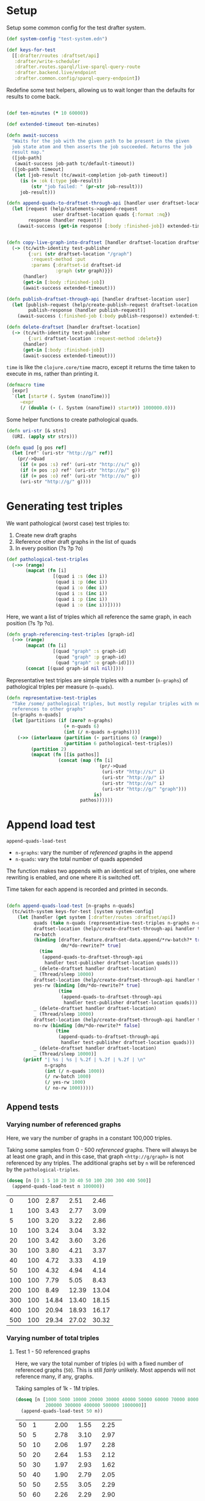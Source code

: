 * Setup

#+BEGIN_SRC elisp :results silent :exports none
(require 'ob-clojure)
(setq org-babel-clojure-backend 'cider)
(require 'cider)
(org-babel-do-load-languages
  'org-babel-load-languages
  '((emacs-lisp . t)
    (gnuplot . t)
    (clojure . t)))
; disable nrepl timeout so that results can actually come back
(setq org-babel-clojure-sync-nrepl-timeout nil)
#+END_SRC

#+BEGIN_SRC clojure :results silent :exports none
(ns drafter-rewrite-load-test
  (:refer-clojure :exclude [time])
  (:require [clojure.test :as t :refer [is testing]]
            [drafter.user-test :refer [test-publisher]]
            [drafter.test-common :as tc]
            [grafter-2.rdf.protocols :as pr]
            [drafter.feature.draftset.test-helper :as help]
            [drafter.backend.draftset.draft-management :as dm]
            [clojure.string :as string])
  (:import java.net.URI))
#+END_SRC

Setup some common config for the test drafter system.

#+BEGIN_SRC clojure :results silent
(def system-config "test-system.edn")

(def keys-for-test
  [[:drafter/routes :draftset/api]
   :drafter/write-scheduler
   :drafter.routes.sparql/live-sparql-query-route
   :drafter.backend.live/endpoint
   :drafter.common.config/sparql-query-endpoint])
#+END_SRC

Redefine some test helpers, allowing us to wait longer than the defaults for
results to come back.

#+BEGIN_SRC clojure :results silent

(def ten-minutes (* 10 60000))

(def extended-timeout ten-minutes)

(defn await-success
  "Waits for the job with the given path to be present in the given
  job state atom and then asserts the job succeeded. Returns the job
  result map."
  ([job-path]
   (await-success job-path tc/default-timeout))
  ([job-path timeout]
   (let [job-result (tc/await-completion job-path timeout)]
     (is (= :ok (:type job-result))
         (str "job failed: " (pr-str job-result)))
     job-result)))

(defn append-quads-to-draftset-through-api [handler user draftset-location quads]
  (let [request (help/statements->append-request
                 user draftset-location quads {:format :nq})
        response (handler request)]
    (await-success (get-in response [:body :finished-job]) extended-timeout)))


(defn copy-live-graph-into-draftset [handler draftset-location draftset-id graph]
  (-> (tc/with-identity test-publisher
        {:uri (str draftset-location "/graph")
         :request-method :put
         :params {:draftset-id draftset-id
                  :graph (str graph)}})
      (handler)
      (get-in [:body :finished-job])
      (await-success extended-timeout)))

(defn publish-draftset-through-api [handler draftset-location user]
  (let [publish-request (help/create-publish-request draftset-location user)
        publish-response (handler publish-request)]
    (await-success (:finished-job (:body publish-response)) extended-timeout)))

(defn delete-draftset [handler draftset-location]
  (-> (tc/with-identity test-publisher
        {:uri draftset-location :request-method :delete})
      (handler)
      (get-in [:body :finished-job])
      (await-success extended-timeout)))
#+END_SRC

~time~ is like the ~clojure.core/time~ macro, except it returns the time taken
to execute in ms, rather than printing it.

#+BEGIN_SRC clojure :results silent
(defmacro time
  [expr]
  `(let [start# (. System (nanoTime))]
     ~expr
     (/ (double (- (. System (nanoTime)) start#)) 1000000.0)))
#+END_SRC


Some helper functions to create pathological quads.

#+BEGIN_SRC clojure :results silent
(defn uri-str [& strs]
  (URI. (apply str strs)))

(defn quad [g pos ref]
  (let [ref' (uri-str "http://g/" ref)]
    (pr/->Quad
     (if (= pos :s) ref' (uri-str "http://s/" g))
     (if (= pos :p) ref' (uri-str "http://p/" g))
     (if (= pos :o) ref' (uri-str "http://o/" g))
     (uri-str "http://g/" g))))
#+END_SRC

* Generating test triples

  We want pathological (worst case) test triples to:

  1. Create new draft graphs
  1. Reference other draft graphs in the list of quads
  1. In every position (?s ?p ?o)

#+BEGIN_SRC clojure :results silent
(def pathological-test-triples
  (->> (range)
       (mapcat (fn [i]
                 [(quad i :s (dec i))
                  (quad i :p (dec i))
                  (quad i :o (dec i))
                  (quad i :s (inc i))
                  (quad i :p (inc i))
                  (quad i :o (inc i))]))))
#+END_SRC

Here, we want a list of triples which all reference the same graph, in each
position (?s ?p ?o).

#+BEGIN_SRC clojure :results silent
(defn graph-referencing-test-triples [graph-id]
  (->> (range)
       (mapcat (fn [i]
                 [(quad "graph" :s graph-id)
                  (quad "graph" :p graph-id)
                  (quad "graph" :o graph-id)]))
       (concat [(quad graph-id nil nil)])))
#+END_SRC


Representative test triples are simple triples with a number (~n-graphs~) of
pathological triples per measure (~n-quads~).

#+BEGIN_SRC clojure :results silent
(defn representative-test-triples
  "Take /some/ pathological triples, but mostly regular triples with no
  references to other graphs"
  [n-graphs n-quads]
  (let [partitions (if (zero? n-graphs)
                     (+ n-quads 6)
                     (int (/ n-quads n-graphs)))]
    (->> (interleave (partition (- partitions 6) (range))
                     (partition 6 pathological-test-triples))
         (partition 2)
         (mapcat (fn [[is pathos]]
                   (concat (map (fn [i]
                                  (pr/->Quad
                                   (uri-str "http://s/" i)
                                   (uri-str "http://p/" i)
                                   (uri-str "http://o/" i)
                                   (uri-str "http://g/" "graph")))
                                is)
                           pathos))))))
#+END_SRC

* Append load test

~append-quads-load-test~

- ~n-graphs~: vary the number of /referenced/ graphs in the append
- ~n-quads~: vary the total number of quads appended

The function makes two appends with an identical set of triples, one where
rewriting is enabled, and one where it is switched off.

Time taken for each append is recorded and printed in seconds.

#+BEGIN_SRC clojure :results silent

(defn append-quads-load-test [n-graphs n-quads]
  (tc/with-system keys-for-test [system system-config]
    (let [handler (get system [:drafter/routes :draftset/api])
          quads (take n-quads (representative-test-triples n-graphs n-quads))
          draftset-location (help/create-draftset-through-api handler test-publisher)
          rw-batch
          (binding [drafter.feature.draftset-data.append/*rw-batch?* true
                    dm/*do-rewrite?* true]
            (time
             (append-quads-to-draftset-through-api
              handler test-publisher draftset-location quads)))
          _ (delete-draftset handler draftset-location)
          _ (Thread/sleep 10000)
          draftset-location (help/create-draftset-through-api handler test-publisher)
          yes-rw (binding [dm/*do-rewrite?* true]
                   (time
                    (append-quads-to-draftset-through-api
                     handler test-publisher draftset-location quads)))
          _ (delete-draftset handler draftset-location)
          _ (Thread/sleep 10000)
          draftset-location (help/create-draftset-through-api handler test-publisher)
          no-rw (binding [dm/*do-rewrite?* false]
                  (time
                   (append-quads-to-draftset-through-api
                    handler test-publisher draftset-location quads)))
          _ (delete-draftset handler draftset-location)
          _ (Thread/sleep 10000)]
      (printf "| %s | %s | %.2f | %.2f | %.2f | \n"
              n-graphs
              (int (/ n-quads 1000))
              (/ rw-batch 1000)
              (/ yes-rw 1000)
              (/ no-rw 1000)))))
#+END_SRC

** Append tests

*** Varying number of referenced graphs

 Here, we vary the number of graphs in a constant 100,000 triples.

 Taking some samples from 0 - 500 /referenced/ graphs. There will always be at
 least one graph, and in this case, that graph ~<http://g/graph>~ is not
 referenced by any triples. The additional graphs set by ~n~ will be referenced
 by the ~pathological-triples~.

 #+BEGIN_SRC clojure :results output raw :exports code
(doseq [n [0 1 5 10 20 30 40 50 100 200 300 400 500]]
  (append-quads-load-test n 100000))
 #+END_SRC

 #+Name: table-1
 #+RESULTS:
 |   0 | 100 |  2.87 |  2.51 |  2.46 |
 |   1 | 100 |  3.43 |  2.77 |  3.09 |
 |   5 | 100 |  3.20 |  3.22 |  2.86 |
 |  10 | 100 |  3.24 |  3.04 |  3.32 |
 |  20 | 100 |  3.42 |  3.60 |  3.26 |
 |  30 | 100 |  3.80 |  4.21 |  3.37 |
 |  40 | 100 |  4.72 |  3.33 |  4.19 |
 |  50 | 100 |  4.32 |  4.94 |  4.14 |
 | 100 | 100 |  7.79 |  5.05 |  8.43 |
 | 200 | 100 |  8.49 | 12.39 | 13.04 |
 | 300 | 100 | 14.84 | 13.40 | 18.15 |
 | 400 | 100 | 20.94 | 18.93 | 16.17 |
 | 500 | 100 | 29.34 | 27.02 | 30.32 |

 #+BEGIN_SRC gnuplot :var  data=table-1 :file graph_rewriting_fixup_1.png :exports results
set title "Rewriting vs not during draft append"
set style data line
set xlabel "Number of referenced graphs in 100,000 triples"
set ylabel "Time (s)"
set auto x
plot data using 1:3 with lines title 'Batch-RW', \
     data using 1:4 with lines title 'YES-RW', \
     data using 1:5 with lines title 'NO-RW'
 #+END_SRC

 #+RESULTS:
 [[file:graph_rewriting_fixup_1.png]]

*** Varying number of total triples

**** Test 1 - 50 referenced graphs

 Here, we vary the total number of triples (~n~) with a fixed number of
 referenced graphs (~50~). This is still /fairly/ unlikely. Most appends will not
 reference many, if any, graphs.

 Taking samples of 1k - 1M triples.

 #+BEGIN_SRC clojure :results output raw :exports code
(doseq [n [1000 5000 10000 20000 30000 40000 50000 60000 70000 80000 90000 100000
           200000 300000 400000 500000 1000000]]
  (append-quads-load-test 50 n))
 #+END_SRC
 #+Name: table-2
 #+RESULTS:
 | 50 |    1 |  2.00 |  1.55 |  2.25 |
 | 50 |    5 |  2.78 |  3.10 |  2.97 |
 | 50 |   10 |  2.06 |  1.97 |  2.28 |
 | 50 |   20 |  2.64 |  1.53 |  2.12 |
 | 50 |   30 |  1.97 |  2.93 |  1.62 |
 | 50 |   40 |  1.90 |  2.79 |  2.05 |
 | 50 |   50 |  2.55 |  3.05 |  2.29 |
 | 50 |   60 |  2.26 |  2.29 |  2.90 |
 | 50 |   70 |  2.62 |  2.63 |  2.53 |
 | 50 |   80 |  3.60 |  3.04 |  3.04 |
 | 50 |   90 |  3.59 |  3.45 |  3.47 |
 | 50 |  100 |  4.13 |  3.60 |  3.47 |
 | 50 |  200 |  7.73 |  6.27 |  7.78 |
 | 50 |  300 | 10.34 |  9.79 |  8.79 |
 | 50 |  400 | 13.79 | 11.18 | 11.66 |
 | 50 |  500 | 16.87 | 13.71 | 13.82 |
 | 50 | 1000 | 32.15 | 25.98 | 26.55 |

 #+BEGIN_SRC gnuplot :var  data=table-2 :file graph_rewriting_fixup_2.png :exports results
set title "Rewriting vs not during draft append"
set style data line
set xlabel "Number of triples (k)"
set ylabel "Time (s)"
set auto x
plot data using 2:3 with lines title 'Batch-RW', \
     data using 2:4 with lines title 'YES-RW', \
     data using 2:5 with lines title 'NO-RW'
 #+END_SRC

 #+RESULTS:
 [[file:graph_rewriting_fixup_2.png]]

**** Test 2 - 5 referenced graphs

 Here, we vary the total number of triples (~n~) with a fixed number of
 referenced graphs (~5~).

 Taking samples of 1k - 1M triples.

 #+BEGIN_SRC clojure :results output raw :exports code
(doseq [n [1000 5000 10000 20000 30000 40000 50000 60000 70000 80000 90000 100000
           200000 300000 400000 500000 1000000]]
  (append-quads-load-test 5 n))
 #+END_SRC

 #+Name: table-3
 #+RESULTS:
 | 5 |    1 |  0.42 |  0.44 |  0.31 |
 | 5 |    5 |  0.46 |  0.45 |  0.45 |
 | 5 |   10 |  0.47 |  0.52 |  0.50 |
 | 5 |   20 |  0.72 |  0.63 |  0.56 |
 | 5 |   30 |  0.97 |  0.93 |  0.99 |
 | 5 |   40 |  1.23 |  1.16 |  1.13 |
 | 5 |   50 |  1.36 |  1.36 |  1.30 |
 | 5 |   60 |  1.73 |  1.68 |  1.48 |
 | 5 |   70 |  2.09 |  1.69 |  1.63 |
 | 5 |   80 |  2.19 |  2.36 |  2.34 |
 | 5 |   90 |  2.85 |  2.47 |  2.25 |
 | 5 |  100 |  2.92 |  2.69 |  2.56 |
 | 5 |  200 |  5.83 |  4.97 |  5.16 |
 | 5 |  300 |  8.84 |  7.77 |  7.66 |
 | 5 |  400 | 11.24 | 10.26 | 10.15 |
 | 5 |  500 | 13.58 | 13.87 | 12.89 |
 | 5 | 1000 | 29.28 | 24.51 | 24.49 |

 #+BEGIN_SRC gnuplot :var  data=table-3 :file graph_rewriting_fixup_3.png :exports results
set title "Rewriting vs not during draft append"
set style data line
set xlabel "Number of triples (k)"
set ylabel "Time (s)"
set auto x
plot data using 2:3 with lines title 'Batch-RW', \
     data using 2:4 with lines title 'YES-RW', \
     data using 2:5 with lines title 'NO-RW'
 #+END_SRC

 #+RESULTS:
 [[file:graph_rewriting_fixup_3.png]]

**** Test 2 - 0 referenced graphs

 And finally, we vary the total number of triples (~n~) with zero /referenced/
 graphs (~n-graphs = 0~). The graph ~<http://g/graph>~ still exists, but none of
 the triples reference it.

 Taking samples of 1k - 1M triples.

 #+BEGIN_SRC clojure :results output raw :exports code
(doseq [n [1000 5000 10000 20000 30000 40000 50000 60000 70000 80000 90000 100000
           200000 300000 400000 500000 1000000]]
  (append-quads-load-test 0 n))
 #+END_SRC

 #+Name: table-4
 #+RESULTS:
 | 0 |    1 |  0.27 |  0.23 |  0.23 |
 | 0 |    5 |  0.26 |  0.26 |  0.24 |
 | 0 |   10 |  0.41 |  0.36 |  0.47 |
 | 0 |   20 |  0.79 |  0.71 |  0.62 |
 | 0 |   30 |  0.96 |  1.23 |  0.89 |
 | 0 |   40 |  1.14 |  1.00 |  0.98 |
 | 0 |   50 |  1.33 |  1.22 |  1.21 |
 | 0 |   60 |  1.60 |  1.39 |  1.44 |
 | 0 |   70 |  1.84 |  1.56 |  1.71 |
 | 0 |   80 |  2.10 |  2.28 |  2.28 |
 | 0 |   90 |  2.70 |  2.46 |  2.58 |
 | 0 |  100 |  2.95 |  2.60 |  2.64 |
 | 0 |  200 |  5.65 |  4.92 |  5.19 |
 | 0 |  300 |  8.64 |  7.79 |  7.66 |
 | 0 |  400 | 11.81 | 10.17 |  9.87 |
 | 0 |  500 | 13.57 | 12.67 | 12.34 |
 | 0 | 1000 | 27.85 | 25.49 | 25.16 |

 #+BEGIN_SRC gnuplot :var  data=table-4 :file graph_rewriting_fixup_4.png :exports results
set title "Rewriting vs not during draft append"
set style data line
set xlabel "Number of triples (k)"
set ylabel "Time (s)"
set auto x
plot data using 2:3 with lines title 'Batch-RW', \
     data using 2:4 with lines title 'YES-RW', \
     data using 2:5 with lines title 'NO-RW'
 #+END_SRC

 #+RESULTS:
 [[file:graph_rewriting_fixup_4.png]]


* Delete graph load test

~delete-graph-load-test~

The quads we append here are all referencing the same graph, but much of the
test is similar to ~append-quads-load-test~.

- ~n-quads~: vary the total number of quads appended

Time taken for each delete is recorded and printed in seconds.

#+BEGIN_SRC clojure :results silent
(defn delete-graph-load-test [n-quads]
  (tc/with-system keys-for-test [system system-config]
    (let [handler (get system [:drafter/routes :draftset/api])
          draftset-location (help/create-draftset-through-api handler test-publisher)
          graph-id (rand-int 10000000)
          graph (uri-str "http://g/" graph-id)
          quads (take n-quads (graph-referencing-test-triples graph-id))
          yes-rw (binding [dm/*do-rewrite?* true]
                   (append-quads-to-draftset-through-api
                    handler test-publisher draftset-location quads)
                   (time
                    (help/delete-draftset-graph-through-api
                     handler test-publisher draftset-location graph)))
          _ (delete-draftset handler draftset-location)
          draftset-location (help/create-draftset-through-api handler test-publisher)
          no-rw (binding [dm/*do-rewrite?* false]
                  (append-quads-to-draftset-through-api
                   handler test-publisher draftset-location quads)
                  (time
                   (help/delete-draftset-graph-through-api
                    handler test-publisher draftset-location graph)))
          _ (delete-draftset handler draftset-location)]
      (printf "| %s | %.2f | %.2f | \n"
              (int (/ n-quads 1000))
              (/ yes-rw 1000)
              (/ no-rw 1000)))))
#+END_SRC

** Delete graph tests

*** Varying number of total triples

**** Referenced graphs

     We're looking for a performance difference when deleting a draft graph
     between rewriting and non-rewriting.

     Taking samples of 1k - 1M triples.

 #+BEGIN_SRC clojure :results output raw :exports code
(doseq [n [1000 5000 10000 20000 30000 40000
           50000 60000 70000 80000 90000 100000
           200000 300000 400000 500000 1000000]]
       (delete-graph-load-test n))
 #+END_SRC

 #+Name: table-5
 #+RESULTS:
 |    1 | 0.06 | 0.04 |
 |    5 | 0.05 | 0.04 |
 |   10 | 0.05 | 0.04 |
 |   20 | 0.05 | 0.04 |
 |   30 | 0.05 | 0.04 |
 |   40 | 0.05 | 0.04 |
 |   50 | 0.05 | 0.05 |
 |   60 | 0.06 | 0.04 |
 |   70 | 0.04 | 0.04 |
 |   80 | 0.05 | 0.04 |
 |   90 | 0.05 | 0.05 |
 |  100 | 0.05 | 0.04 |
 |  200 | 0.05 | 0.04 |
 |  300 | 0.05 | 0.05 |
 |  400 | 0.05 | 0.05 |
 |  500 | 0.05 | 0.05 |
 | 1000 | 0.05 | 0.06 |

 #+BEGIN_SRC gnuplot :var  data=table-5 :file graph_rewriting_fixup_5.png :exports results
set title "Rewriting vs not during draft graph delete\"
set style data line
set xlabel "Number of triples (k)"
set ylabel "Time (s)"
set auto x
plot data using 1:2 with lines title 'YES-RW', \
     data using 1:3 with lines title 'NO-RW'
 #+END_SRC

 #+RESULTS:
 [[file:graph_rewriting_fixup_5.png]]


* Publish load test

~publish-quads-load-test~

We still have to append the quads in the first place, so most of the test is
similar to ~append-quads-load-test~.

- ~n-graphs~: vary the number of /referenced/ graphs in the append
- ~n-quads~: vary the total number of quads appended

After the appends, the draftset is published. Time taken for the publish is
recorded and printed in seconds.

Because rewriting only happens to draft graphs, graphs published to live do not
need rewriting, and so performance should not be affected (much) by having
triples/graphs in live which are referenced by triples appended and published.

#+BEGIN_SRC clojure :results silent
(defn publish-quads-load-test [n-graphs n-quads]
  (tc/with-system keys-for-test [system system-config]
    (let [handler (get system [:drafter/routes :draftset/api])
          quads (take n-quads (representative-test-triples n-graphs n-quads))
          draftset-location (help/create-draftset-through-api handler test-publisher)
          yes-rw (binding [dm/*do-rewrite?* true]
                   (append-quads-to-draftset-through-api
                    handler test-publisher draftset-location quads)
                   (time
                    (publish-draftset-through-api
                     handler draftset-location test-publisher)))
          draftset-location (help/create-draftset-through-api handler test-publisher)
          no-rw (binding [dm/*do-rewrite?* false]
                  (append-quads-to-draftset-through-api
                   handler test-publisher draftset-location quads)
                  (time
                   (publish-draftset-through-api
                    handler draftset-location test-publisher)))]
      (printf "| %s | %s | %.2f | %.2f | \n"
              n-graphs
              (int (/ n-quads 1000))
              (/ yes-rw 1000)
              (/ no-rw 1000)))))
#+END_SRC

** Publish tests

*** Varying number of referenced graphs

 Here, we vary the number of graphs in a constant 100,000 triples.

 Taking some samples from 0 - 500 /referenced/ graphs. There will always be at
 least one graph, and in this case, that graph ~<http://g/graph>~ is not
 referenced by any triples. The additional graphs set by ~n~ will be referenced
 by the ~pathological-triples~.

 #+BEGIN_SRC clojure :results output raw :exports code
(doseq [n [0 1 5 10 20 30 40 50 100 200 300 400 500]]
  (publish-quads-load-test n 100000))
 #+END_SRC

 #+Name: table-6
 #+RESULTS:
 |  0 | 100 | 0.33 | 0.28 |
 |  1 | 100 | 0.37 | 0.28 |
 |  5 | 100 | 0.54 | 0.42 |
 | 10 | 100 | 0.64 | 0.47 |
 | 20 | 100 | 0.71 | 0.77 |
 | 30 | 100 | 0.95 | 1.01 |
 | 40 | 100 | 1.20 | 1.52 |
 | 50 | 100 | 2.26 | 2.16 |
 | 100 | 100 |  4.32 |  4.35 |
 | 200 | 100 | 15.80 | 13.01 |
 | 300 | 100 | 27.84 | 26.48 |
 | 400 | 100 | 46.22 | 45.39 |
 | 500 | 100 | 77.49 | 80.17 |


 #+BEGIN_SRC gnuplot :var  data=table-6 :file graph_rewriting_fixup_6.png :exports results
set title "Rewriting vs not during draft publish"
set style data line
set xlabel "Number of referenced graphs in 100,000 triples"
set ylabel "Time (s)"
set auto x
plot data using 1:3 with lines title 'YES-RW', \
     data using 1:4 with lines title 'NO-RW'
 #+END_SRC

 #+RESULTS:
 [[file:graph_rewriting_fixup_6.png]]

*** Varying number of total triples

**** Test 1 - 50 referenced graphs

 Here, we vary the total number of triples (~n~) with a fixed number of
 referenced graphs (~50~). This is still /fairly/ unlikely. Most appends will not
 reference many, if any, graphs.

 Taking samples of 1k - 1M triples.

 #+BEGIN_SRC clojure :results output raw :exports code
(doseq [n [1000 5000 10000 20000 30000 40000 50000 60000 70000 80000 90000 100000
           200000 300000 400000 500000 1000000]]
  (publish-quads-load-test 50 n))
 #+END_SRC

 #+Name: table-7
 #+RESULTS:
 | 50 |    1 |  1.06 |  0.96 |
 | 50 |    5 |  0.98 |  0.97 |
 | 50 |   10 |  1.13 |  1.05 |
 | 50 |   20 |  1.26 |  1.20 |
 | 50 |   30 |  1.36 |  1.42 |
 | 50 |   40 |  1.93 |  1.68 |
 | 50 |   50 |  1.84 |  1.79 |
 | 50 |   60 |  2.08 |  1.72 |
 | 50 |   70 |  1.81 |  1.91 |
 | 50 |   80 |  2.07 |  2.03 |
 | 50 |   90 |  2.02 |  2.35 |
 | 50 |  100 |  2.26 |  2.44 |
 | 50 |  200 |  3.33 |  3.81 |
 | 50 |  300 |  4.97 |  5.61 |
 | 50 |  400 |  6.26 |  6.55 |
 | 50 |  500 |  8.92 |  9.31 |
 | 50 | 1000 | 17.68 | 17.71 |

#+BEGIN_SRC gnuplot :var  data=table-7 :file graph_rewriting_fixup_7.png :exports results
set title "Rewriting vs not during draft append"
set style data line
set xlabel "Number of triples (k)"
set ylabel "Time (s)"
set auto x
plot data using 2:3 with lines title 'YES-RW', \
     data using 2:4 with lines title 'NO-RW'
#+END_SRC

#+RESULTS:
[[file:graph_rewriting_fixup_7.png]]

**** Test 2 - 5 referenced graphs

 Here, we vary the total number of triples (~n~) with a fixed number of
 referenced graphs (~5~).

 Taking samples of 1k - 1M triples.

 #+BEGIN_SRC clojure :results output raw :exports code
(doseq [n [1000 5000 10000 20000 30000 40000 50000 60000 70000 80000 90000 100000
           200000 300000 400000 500000 1000000]]
  (publish-quads-load-test 5 n))
 #+END_SRC

 #+Name: table-8
 #+RESULTS:
 | 5 |    1 | 0.28 | 0.18 |
 | 5 |    5 | 0.19 | 0.39 |
 | 5 |   10 | 0.21 | 0.17 |
 | 5 |   20 | 0.24 | 0.18 |
 | 5 |   30 | 0.21 | 0.20 |
 | 5 |   40 | 0.26 | 0.22 |
 | 5 |   50 | 0.28 | 0.25 |
 | 5 |   60 | 0.28 | 0.28 |
 | 5 |   70 | 0.31 | 0.30 |
 | 5 |   80 | 0.35 | 0.31 |
 | 5 |   90 | 0.37 | 0.35 |
 | 5 |  100 | 0.46 | 0.41 |
 | 5 |  200 | 0.73 | 0.66 |
 | 5 |  300 | 1.27 | 0.83 |
 | 5 |  400 | 1.76 | 1.14 |
 | 5 |  500 | 2.14 | 2.02 |
 | 5 | 1000 | 5.60 | 5.11 |

 #+BEGIN_SRC gnuplot :var  data=table-8 :file graph_rewriting_fixup_8.png :exports results
set title "Rewriting vs not during draft publish"
set style data line
set xlabel "Number of triples (k)"
set ylabel "Time (s)"
set auto x
plot data using 2:3 with lines title 'YES-RW', \
     data using 2:4 with lines title 'NO-RW'
 #+END_SRC

 #+RESULTS:
 [[file:graph_rewriting_fixup_8.png]]

**** Test 2 - 0 referenced graphs

 And finally, we vary the total number of triples (~n~) with zero /referenced/
 graphs (~n-graphs = 0~). The graph ~<http://g/graph>~ still exists, but none of
 the triples reference it.

 Taking samples of 1k - 1M triples.

 #+BEGIN_SRC clojure :results output raw :exports code
(doseq [n [1000 5000 10000 20000 30000 40000 50000 60000 70000 80000 90000 100000
           200000 300000 400000 500000 1000000]]
  (publish-quads-load-test 0 n))
 #+END_SRC

 #+Name: table-9
 #+RESULTS:
 | 0 |    1 | 0.17 | 0.08 |
 | 0 |    5 | 0.10 | 0.08 |
 | 0 |   10 | 0.19 | 0.09 |
 | 0 |   20 | 0.13 | 0.09 |
 | 0 |   30 | 0.11 | 0.12 |
 | 0 |   40 | 0.40 | 0.16 |
 | 0 |   50 | 0.16 | 0.12 |
 | 0 |   60 | 0.16 | 0.15 |
 | 0 |   70 | 0.15 | 0.13 |
 | 0 |   80 | 0.18 | 0.21 |
 | 0 |   90 | 0.22 | 0.20 |
 | 0 |  100 | 0.22 | 0.19 |
 | 0 |  200 | 0.69 | 0.42 |
 | 0 |  300 | 0.70 | 0.48 |
 | 0 |  400 | 0.77 | 0.71 |
 | 0 |  500 | 1.77 | 0.78 |
 | 0 | 1000 | 3.63 | 3.26 |

 #+BEGIN_SRC gnuplot :var  data=table-9 :file graph_rewriting_fixup_9.png :exports results
set title "Rewriting vs not during draft publish"
set style data line
set xlabel "Number of triples (k)"
set ylabel "Time (s)"
set auto x
plot data using 2:3 with lines title 'YES-RW', \
     data using 2:4 with lines title 'NO-RW'
 #+END_SRC

 #+RESULTS:
 [[file:graph_rewriting_fixup_9.png]]

* Copy graph load test

#+BEGIN_SRC clojure :results silent
(defn copy-graph-load-test [n-quads]
  (tc/with-system keys-for-test [system system-config]
    (let [handler (get system [:drafter/routes :draftset/api])
          graph-id (rand-int 10000000)
          graph (uri-str "http://g/" graph-id)
          draftset-location (help/create-draftset-through-api handler test-publisher)
          draftset-id (last (string/split draftset-location #"/"))
          quads (take n-quads (graph-referencing-test-triples graph-id))
          _ (append-quads-to-draftset-through-api
             handler test-publisher draftset-location quads)
          _ (publish-draftset-through-api
             handler draftset-location test-publisher)
          draftset-location (help/create-draftset-through-api handler test-publisher)
          yes-rw (binding [dm/*do-rewrite?* true]
                   (time
                    (copy-live-graph-into-draftset
                     handler draftset-location draftset-id graph)))
          _ (delete-draftset handler draftset-location)
          draftset-location (help/create-draftset-through-api handler test-publisher)
          no-rw (binding [dm/*do-rewrite?* false]
                  (time
                   (copy-live-graph-into-draftset
                    handler draftset-location draftset-id graph)))
          _ (delete-draftset handler draftset-location)]
      (printf "| %s | %.2f | %.2f | \n"
              (int (/ n-quads 1000))
              (/ yes-rw 1000)
              (/ no-rw 1000)))))
#+END_SRC

** Copy graph tests

*** Varying number of total triples

**** Referenced graphs

     We're looking for a performance difference when copying a draft graph
     between rewriting and non-rewriting.

     Taking samples of 1k - 1M triples.

 #+BEGIN_SRC clojure :results output raw :exports code
(doseq [n [1000 5000 10000 20000 30000 40000
           50000 60000 70000 80000 90000 100000]]
  (copy-graph-load-test n))
 #+END_SRC

 #+Name: table-10
 #+RESULTS:
 |   1 | 0.04 | 0.04 |
 |   5 | 0.04 | 0.04 |
 |  10 | 0.06 | 0.04 |
 |  20 | 0.08 | 0.05 |
 |  30 | 0.06 | 0.05 |
 |  40 | 0.06 | 0.05 |
 |  50 | 0.07 | 0.05 |
 |  60 | 0.05 | 0.05 |
 |  70 | 0.05 | 0.06 |
 |  80 | 0.05 | 0.05 |
 |  90 | 0.05 | 0.06 |
 | 100 | 0.04 | 0.04 |

 #+BEGIN_SRC gnuplot :var  data=table-10 :file graph_rewriting_fixup_10.png :exports results
set title "Rewriting vs not during draft graph delete"
set style data line
set xlabel "Number of triples (k)"
set ylabel "Time (s)"
set auto x
plot data using 1:2 with lines title 'YES-RW', \
     data using 1:3 with lines title 'NO-RW'
 #+END_SRC

 #+RESULTS:
 [[file:graph_rewriting_fixup_10.png]]
